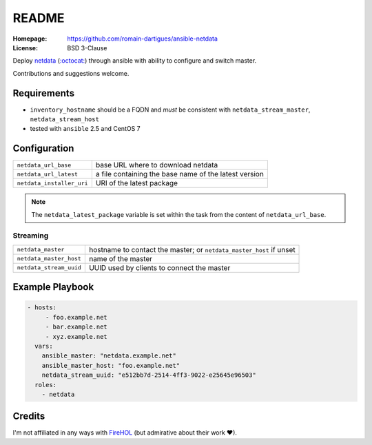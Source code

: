 README
######

:Homepage: https://github.com/romain-dartigues/ansible-netdata
:License: BSD 3-Clause

Deploy `netdata <https://my-netdata.io/>`_
(`:octocat: <https://github.com/firehol/netdata>`_) through ansible with
ability to configure and switch master.

Contributions and suggestions welcome.

Requirements
============

* ``inventory_hostname`` should be a FQDN and *must* be consistent with
  ``netdata_stream_master``, ``netdata_stream_host``
* tested with ``ansible`` 2.5 and CentOS 7

Configuration
=============

+---------------------------+-----------------------------------------------+
| ``netdata_url_base``      | base URL where to download netdata            |
+---------------------------+-----------------------------------------------+
| ``netdata_url_latest``    | a file containing the base name               |
|                           | of the latest version                         |
+---------------------------+-----------------------------------------------+
| ``netdata_installer_uri`` | URI of the latest package                     |
+---------------------------+-----------------------------------------------+

.. Note::
   The ``netdata_latest_package`` variable is set within the task
   from the content of ``netdata_url_base``.

Streaming
---------

+-------------------------+--------------------------------------------+
| ``netdata_master``      | hostname to contact the master;            |
|                         | or ``netdata_master_host`` if unset        |
+-------------------------+--------------------------------------------+
| ``netdata_master_host`` | name of the master                         |
+-------------------------+--------------------------------------------+
| ``netdata_stream_uuid`` | UUID used by clients to connect the master |
+-------------------------+--------------------------------------------+

Example Playbook
================

.. code-block:: yaml

    - hosts:
         - foo.example.net
         - bar.example.net
         - xyz.example.net
      vars:
        ansible_master: "netdata.example.net"
        ansible_master_host: "foo.example.net"
        netdata_stream_uuid: "e512bb7d-2514-4ff3-9022-e25645e96503"
      roles:
        - netdata


Credits
=======

I'm not affiliated in any ways with `FireHOL <https://firehol.org/>`_
(but admirative about their work ♥).
